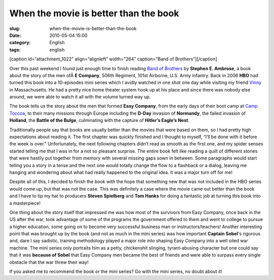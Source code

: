 When the movie is better than the book
######################################
:slug: when-the-movie-is-better-than-the-book
:date: 2010-05-04 15:00
:category: English
:tags: english

[caption id=”attachment\_1022” align=”alignleft” width=”264”
caption=”Band of Brothers”]\ |Band of Brothers|\ [/caption]

Over this past weekend I found just enough time to finish reading `Band
of
Brothers <http://www.amazon.com/gp/product/074322454X/ref=s9_simh_gw_p14_i1?pf_rd_m=ATVPDKIKX0DER&pf_rd_s=center-2&pf_rd_r=18XEXBP3ARWNNFEEPQQV&pf_rd_t=101&pf_rd_p=470938631&pf_rd_i=507846>`__
by **Stephen E. Ambrose**, a book about the story of the men ofÂ \ **E
Company**, 506th Regiment, 101st Airborne, U.S. Army infantry. Back in
2006 \ **HBO** had turned this book into a 10-episodes mini series which
I avidly watched in one shot one day while visiting my friend
`Vinny <http://awkward-silence.com/wp/>`__ in Massachusetts. He had a
pretty nice home theater system hook up at his place and since there was
nobody else around, we were able to watch it all with the volume turned
way up.

The book tells us the story about the men that formed **Easy Company**,
from the early days of their boot camp at `Camp
Toccoa <http://maps.google.com/maps?oe=utf-8&client=firefox-a&ie=UTF8&q=Camp+Toccoa&fb=1&gl=us&hq=Camp+Toccoa&hnear=Georgia&cid=0,0,14258077163452000680&ei=PFHfS4KvLp7k9AT3iIXYAQ&ved=0CAwQnwIwAA&ll=34.604283,-83.350911&spn=0.006764,0.013154&t=h&z=16&iwloc=A>`__,
to their many missions through Europe including the **D-Day** invasion
of **Normandy**, the failed invasion of **Holland**, the **Battle of the
Bulge**, culminating with the capture of **Hitler’s Eagle’s Nest**.

Traditionally people say that books are usually better than the movies
that were based on them, so I had pretty high expectations about reading
it. The first chapter was quickly finished and I thought to myself,
“I’ll be done with it before the week is over.” Unfortunately, the next
following chapters didn’t read as smooth as the first one, and my spider
senses started telling me that I was in for a not so pleasant surprise.
The entire book felt like reading a quilt of different stories that were
hastily put together from memory with several missing gaps sown in
between. Some paragraphs would start telling you a story in a tense and
the next one would totally change the flow to a flashback or a dialog,
leaving me hanging and wondering about what had really happened to the
original idea. It was a major turn off for me!

Despite all of this, I decided to finish the book with the hope that
something new that was not included in the HBO series would come up, but
that was not the case. This was definitely a case where the movie came
out better than the book and I have to tip my hat to producers **Steven
Spielberg** and **Tom Hanks** for doing a fantastic job at turning this
book into a masterpiece!

One thing about the story itself that impressed me was how most of the
survivors from Easy Company, once back in the US after the war, took
advantage of some of the programs the government offered to them and
went to college to pursue a higher education, some going on to become
very successful business man or instructors/teachers! Another
interesting point that was brought up by the book (and not as much in
the mini series) was how important **Captain Sobel**'s rigorous and,
dare I say sadistic, training methodology played a major role into
shaping Easy Company into a well oiled war machine. The mini series only
portraits him as a petty, chickenshit slinging, tyrant-abusing character
but one could say that it was **because of Sobel** that Easy Company men
became the best of friends and were able to surpass every single
obstacle that the war threw their way!

If you asked me to recommend the book or the mini series? Go with the
mini series, no doubt about it!

.. |Band of Brothers| image:: http://www.ogmaciel.com/wp-content/uploads/2010/05/bandofbrothers.jpg
   :target: http://bit.ly/BandofBrothersBook
